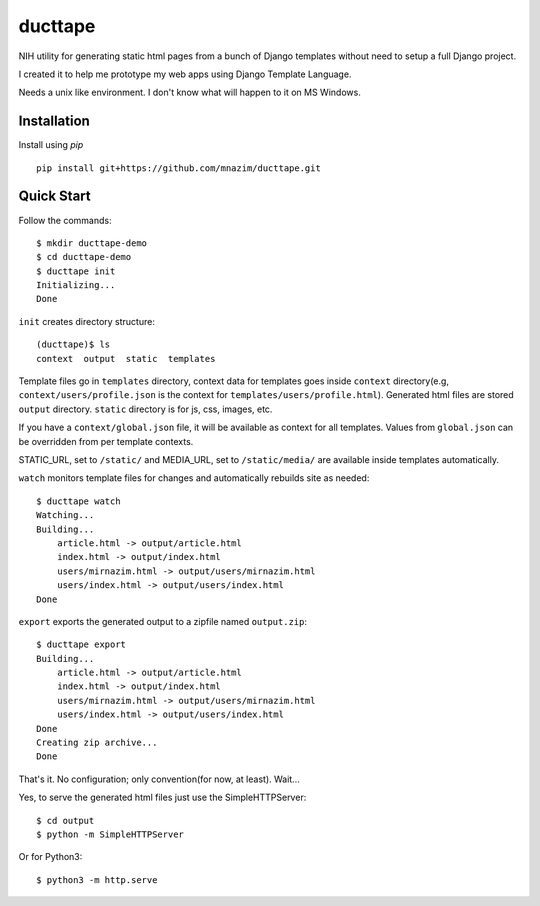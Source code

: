 ========
ducttape
========

NIH utility for generating static html pages from a bunch of Django templates
without need to setup a full Django project.

I created it to help me prototype my web apps using Django Template Language.

Needs a unix like environment. I don't know what will happen to it on MS Windows.

Installation
============

Install using `pip`
::

    pip install git+https://github.com/mnazim/ducttape.git

Quick Start
===========

Follow the commands::

    $ mkdir ducttape-demo
    $ cd ducttape-demo
    $ ducttape init
    Initializing...
    Done

``init`` creates directory structure::

    (ducttape)$ ls
    context  output  static  templates

Template files go in ``templates`` directory, context data for templates goes
inside ``context`` directory(e.g, ``context/users/profile.json`` is the
context for ``templates/users/profile.html``). Generated html files are stored
``output`` directory. ``static`` directory is for js, css, images, etc.

If you have a ``context/global.json`` file, it will be available as context for
all templates. Values from ``global.json`` can be overridden from per template
contexts.

STATIC_URL, set to ``/static/`` and MEDIA_URL, set to ``/static/media/`` are
available inside templates automatically.


``watch`` monitors template files for changes and automatically rebuilds site as
needed::

    $ ducttape watch
    Watching...
    Building...
        article.html -> output/article.html
        index.html -> output/index.html
        users/mirnazim.html -> output/users/mirnazim.html
        users/index.html -> output/users/index.html
    Done


``export`` exports the generated output to a zipfile named ``output.zip``::

    $ ducttape export
    Building...
        article.html -> output/article.html
        index.html -> output/index.html
        users/mirnazim.html -> output/users/mirnazim.html
        users/index.html -> output/users/index.html
    Done
    Creating zip archive...
    Done

That's it. No configuration; only convention(for now, at least). Wait...

Yes, to serve the generated html files just use the SimpleHTTPServer::

    $ cd output
    $ python -m SimpleHTTPServer

Or for Python3::

    $ python3 -m http.serve
